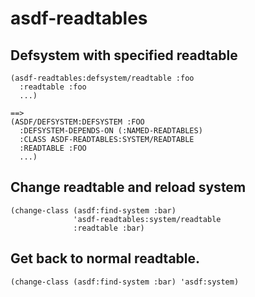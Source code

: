 * asdf-readtables

** Defsystem with specified readtable

: (asdf-readtables:defsystem/readtable :foo
:   :readtable :foo
:   ...)
: 
: ==>
: (ASDF/DEFSYSTEM:DEFSYSTEM :FOO
:   :DEFSYSTEM-DEPENDS-ON (:NAMED-READTABLES)
:   :CLASS ASDF-READTABLES:SYSTEM/READTABLE
:   :READTABLE :FOO
:   ...)


** Change readtable and reload system
: (change-class (asdf:find-system :bar)
:               'asdf-readtables:system/readtable
:               :readtable :bar)


** Get back to normal readtable.

: (change-class (asdf:find-system :bar) 'asdf:system)
